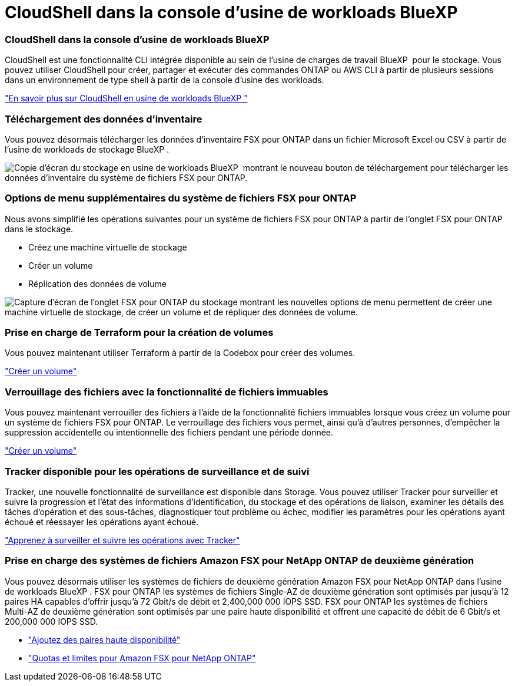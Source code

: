 = CloudShell dans la console d'usine de workloads BlueXP 
:allow-uri-read: 




=== CloudShell dans la console d'usine de workloads BlueXP 

CloudShell est une fonctionnalité CLI intégrée disponible au sein de l'usine de charges de travail BlueXP  pour le stockage. Vous pouvez utiliser CloudShell pour créer, partager et exécuter des commandes ONTAP ou AWS CLI à partir de plusieurs sessions dans un environnement de type shell à partir de la console d'usine des workloads.

link:https://docs.netapp.com/us-en/workload-setup-admin/use-cloudshell.html["En savoir plus sur CloudShell en usine de workloads BlueXP "^]



=== Téléchargement des données d'inventaire

Vous pouvez désormais télécharger les données d'inventaire FSX pour ONTAP dans un fichier Microsoft Excel ou CSV à partir de l'usine de workloads de stockage BlueXP .

image:screenshot-fsx-inventory-download.png["Copie d'écran du stockage en usine de workloads BlueXP  montrant le nouveau bouton de téléchargement pour télécharger les données d'inventaire du système de fichiers FSX pour ONTAP."]



=== Options de menu supplémentaires du système de fichiers FSX pour ONTAP

Nous avons simplifié les opérations suivantes pour un système de fichiers FSX pour ONTAP à partir de l'onglet FSX pour ONTAP dans le stockage.

* Créez une machine virtuelle de stockage
* Créer un volume
* Réplication des données de volume


image:screenshot-filesystem-menu-options.png["Capture d'écran de l'onglet FSX pour ONTAP du stockage montrant les nouvelles options de menu permettent de créer une machine virtuelle de stockage, de créer un volume et de répliquer des données de volume."]



=== Prise en charge de Terraform pour la création de volumes

Vous pouvez maintenant utiliser Terraform à partir de la Codebox pour créer des volumes.

link:https://docs.netapp.com/us-en/workload-fsx-ontap/create-volume.html["Créer un volume"]



=== Verrouillage des fichiers avec la fonctionnalité de fichiers immuables

Vous pouvez maintenant verrouiller des fichiers à l'aide de la fonctionnalité fichiers immuables lorsque vous créez un volume pour un système de fichiers FSX pour ONTAP. Le verrouillage des fichiers vous permet, ainsi qu'à d'autres personnes, d'empêcher la suppression accidentelle ou intentionnelle des fichiers pendant une période donnée.

link:https://docs.netapp.com/us-en/workload-fsx-ontap/create-volume.html["Créer un volume"]



=== Tracker disponible pour les opérations de surveillance et de suivi

Tracker, une nouvelle fonctionnalité de surveillance est disponible dans Storage. Vous pouvez utiliser Tracker pour surveiller et suivre la progression et l'état des informations d'identification, du stockage et des opérations de liaison, examiner les détails des tâches d'opération et des sous-tâches, diagnostiquer tout problème ou échec, modifier les paramètres pour les opérations ayant échoué et réessayer les opérations ayant échoué.

link:https://docs.netapp.com/us-en/workload-fsx-ontap/monitor-operations.html["Apprenez à surveiller et suivre les opérations avec Tracker"]



=== Prise en charge des systèmes de fichiers Amazon FSX pour NetApp ONTAP de deuxième génération

Vous pouvez désormais utiliser les systèmes de fichiers de deuxième génération Amazon FSX pour NetApp ONTAP dans l'usine de workloads BlueXP . FSX pour ONTAP les systèmes de fichiers Single-AZ de deuxième génération sont optimisés par jusqu'à 12 paires HA capables d'offrir jusqu'à 72 Gbit/s de débit et 2,400,000 000 IOPS SSD. FSX pour ONTAP les systèmes de fichiers Multi-AZ de deuxième génération sont optimisés par une paire haute disponibilité et offrent une capacité de débit de 6 Gbit/s et 200,000 000 IOPS SSD.

* link:https://docs.netapp.com/us-en/workload-fsx-ontap/add-ha-pairs.html["Ajoutez des paires haute disponibilité"]
* link:https://docs.aws.amazon.com/fsx/latest/ONTAPGuide/limits.html["Quotas et limites pour Amazon FSX pour NetApp ONTAP"^]

